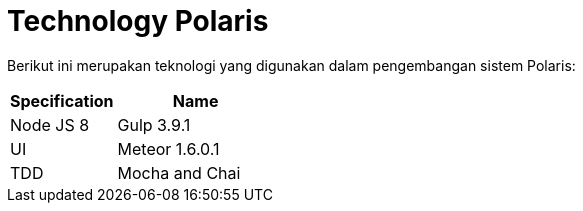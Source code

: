 = Technology Polaris

Berikut ini merupakan teknologi yang digunakan dalam pengembangan sistem Polaris:

[cols="40%,60%",frame=all, grid=all]
|===
^.^h|*Specification* 
^.^h|*Name*

|Node JS 8
|Gulp 3.9.1

|UI
|Meteor 1.6.0.1

|TDD
|Mocha and Chai
|===